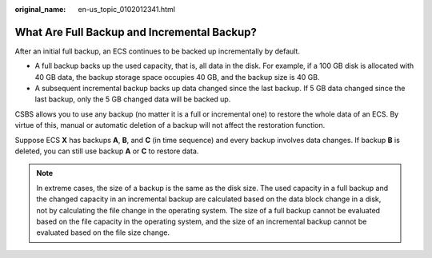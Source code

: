 :original_name: en-us_topic_0102012341.html

.. _en-us_topic_0102012341:

What Are Full Backup and Incremental Backup?
============================================

After an initial full backup, an ECS continues to be backed up incrementally by default.

-  A full backup backs up the used capacity, that is, all data in the disk. For example, if a 100 GB disk is allocated with 40 GB data, the backup storage space occupies 40 GB, and the backup size is 40 GB.
-  A subsequent incremental backup backs up data changed since the last backup. If 5 GB data changed since the last backup, only the 5 GB changed data will be backed up.

CSBS allows you to use any backup (no matter it is a full or incremental one) to restore the whole data of an ECS. By virtue of this, manual or automatic deletion of a backup will not affect the restoration function.

Suppose ECS **X** has backups **A**, **B**, and **C** (in time sequence) and every backup involves data changes. If backup **B** is deleted, you can still use backup **A** or **C** to restore data.

.. note::

   In extreme cases, the size of a backup is the same as the disk size. The used capacity in a full backup and the changed capacity in an incremental backup are calculated based on the data block change in a disk, not by calculating the file change in the operating system. The size of a full backup cannot be evaluated based on the file capacity in the operating system, and the size of an incremental backup cannot be evaluated based on the file size change.
